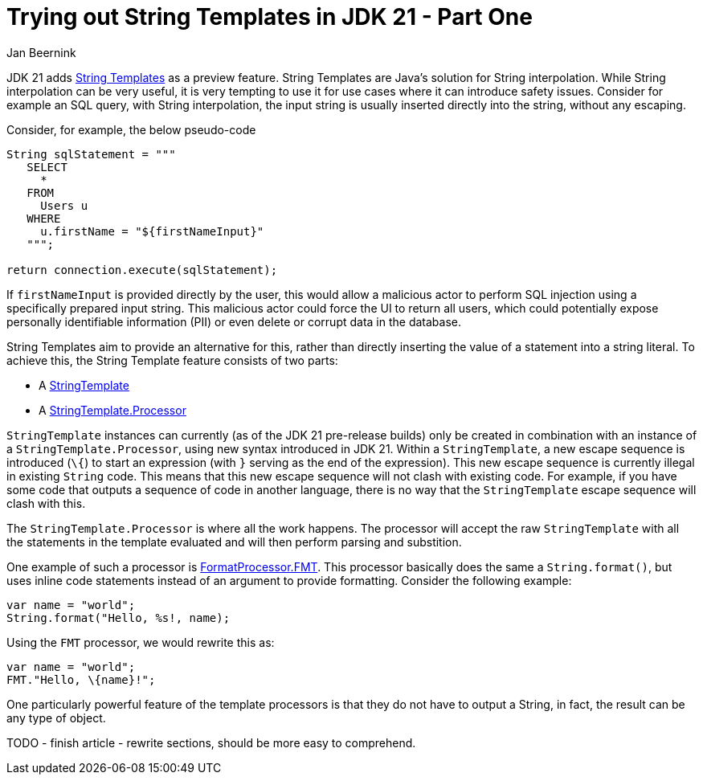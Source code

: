 = Trying out String Templates in JDK 21 - Part One
Jan Beernink
:jbake-type: post
:jbake-tags: java-21, string-templates, jdk-preview-feature
:jbake-status: draft

JDK 21 adds https://download.java.net/java/early_access/jdk21/docs/api/java.base/java/lang/StringTemplate.html[String Templates] as a preview feature. String Templates are Java's solution for String interpolation. While String interpolation can be very useful, it is very tempting to use it for use cases where it can introduce safety issues. Consider for example an SQL query, with String interpolation, the input string is usually inserted directly into the string, without any escaping.

Consider, for example, the below pseudo-code

```java
String sqlStatement = """
   SELECT
     *
   FROM
     Users u
   WHERE
     u.firstName = "${firstNameInput}"
   """;

return connection.execute(sqlStatement);
```

If `firstNameInput` is provided directly by the user, this would allow a malicious actor to perform SQL injection using a specifically prepared input string. This malicious actor could force the UI to return all users, which could potentially expose personally identifiable information (PII) or even delete or corrupt data in the database.

String Templates aim to provide an alternative for this, rather than directly inserting the value of a statement into a string literal. To achieve this, the String Template feature consists of two parts:

 * A https://download.java.net/java/early_access/jdk21/docs/api/java.base/java/lang/StringTemplate.html[StringTemplate]
 * A https://download.java.net/java/early_access/jdk21/docs/api/java.base/java/lang/StringTemplate.Processor.html[StringTemplate.Processor]

`StringTemplate` instances can currently (as of the JDK 21 pre-release builds) only be created in combination with an instance of a `StringTemplate.Processor`, using new syntax introduced in JDK 21. Within a `StringTemplate`, a new escape sequence is introduced (`\{`) to start an expression (with `}` serving as the end of the expression). This new escape sequence is currently illegal in existing `String` code. This means that this new escape sequence will not clash with existing code. For example, if you have some code that outputs a sequence of code in another language, there is no way that the `StringTemplate` escape sequence will clash with this.

The `StringTemplate.Processor` is where all the work happens. The processor will accept the raw `StringTemplate` with all the statements in the template evaluated and will then perform parsing and substition.

One example of such a processor is https://download.java.net/java/early_access/jdk21/docs/api/java.base/java/util/FormatProcessor.html#FMT[FormatProcessor.FMT]. This processor basically does the same a `String.format()`, but uses inline code statements instead of an argument to provide formatting. Consider the following example:

```java
var name = "world";
String.format("Hello, %s!, name);
```

Using the `FMT` processor, we would rewrite this as:
```java
var name = "world";
FMT."Hello, \{name}!";
```

One particularly powerful feature of the template processors is that they do not have to output a String, in fact, the result can be any type of object.

TODO
 - finish article
 - rewrite sections, should be more easy to comprehend.
